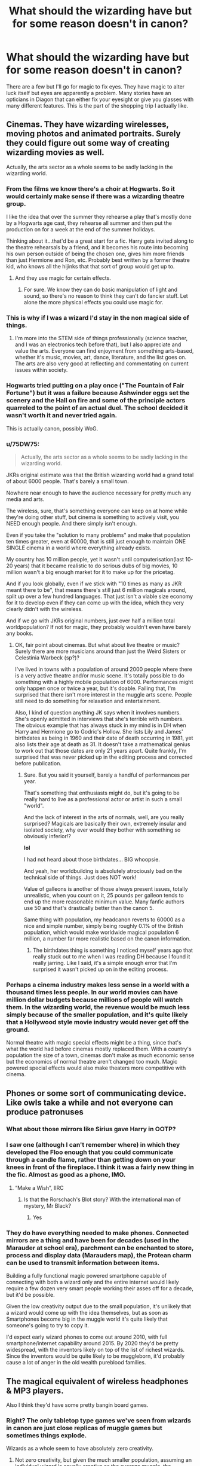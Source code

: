 #+TITLE: What should the wizarding have but for some reason doesn't in canon?

* What should the wizarding have but for some reason doesn't in canon?
:PROPERTIES:
:Author: TheAncientSun
:Score: 84
:DateUnix: 1610580316.0
:DateShort: 2021-Jan-14
:FlairText: Discussion
:END:
There are a few but I'll go for magic to fix eyes. They have magic to alter luck itself but eyes are apparently a problem. Many stories have an opticians in Diagon that can either fix your eyesight or give you glasses with many different features. This is the part of the shopping trip I actually like.


** Cinemas. They have wizarding wirelesses, moving photos and animated portraits. Surely they could figure out some way of creating wizarding movies as well.

Actually, the arts sector as a whole seems to be sadly lacking in the wizarding world.
:PROPERTIES:
:Author: Peanut083
:Score: 50
:DateUnix: 1610603680.0
:DateShort: 2021-Jan-14
:END:

*** From the films we know there's a choir at Hogwarts. So it would certainly make sense if there was a wizarding theatre group.

I like the idea that over the summer they rehearse a play that's mostly done by a Hogwarts age cast, they rehearse all summer and then put the production on for a week at the end of the summer holidays.

Thinking about it...that'd be a great start for a fic. Harry gets invited along to the theatre rehearsals by a friend, and it becomes his route into becoming his own person outside of being the chosen one, gives him more friends than just Hermione and Ron, etc. Probably best written by a former theatre kid, who knows all the hijinks that that sort of group would get up to.
:PROPERTIES:
:Author: BoopingBurrito
:Score: 12
:DateUnix: 1610632667.0
:DateShort: 2021-Jan-14
:END:

**** And they use magic for certain effects.
:PROPERTIES:
:Author: dmreif
:Score: 8
:DateUnix: 1610637632.0
:DateShort: 2021-Jan-14
:END:

***** For sure. We know they can do basic manipulation of light and sound, so there's no reason to think they can't do fancier stuff. Let alone the more physical effects you could use magic for.
:PROPERTIES:
:Author: BoopingBurrito
:Score: 4
:DateUnix: 1610637711.0
:DateShort: 2021-Jan-14
:END:


*** This is why if I was a wizard I'd stay in the non magical side of things.
:PROPERTIES:
:Author: TheAncientSun
:Score: 15
:DateUnix: 1610608861.0
:DateShort: 2021-Jan-14
:END:

**** I'm more into the STEM side of things professionally (science teacher, and I was an electronics tech before that), but I also appreciate and value the arts. Everyone can find enjoyment from something arts-based, whether it's music, movies, art, dance, literature, and the list goes on. The arts are also very good at reflecting and commentating on current issues within society.
:PROPERTIES:
:Author: Peanut083
:Score: 7
:DateUnix: 1610609412.0
:DateShort: 2021-Jan-14
:END:


*** Hogwarts tried putting on a play once ("The Fountain of Fair Fortune") but it was a failure because Ashwinder eggs set the scenery and the Hall on fire and some of the principle actors quarreled to the point of an actual duel. The school decided it wasn't worth it and never tried again.

This is actually canon, possibly WoG.
:PROPERTIES:
:Author: amethyst_lover
:Score: 7
:DateUnix: 1610658359.0
:DateShort: 2021-Jan-15
:END:


*** u/75DW75:
#+begin_quote
  Actually, the arts sector as a whole seems to be sadly lacking in the wizarding world.
#+end_quote

JKRs original estimate was that the British wizarding world had a grand total of about 6000 people. That's barely a small town.

Nowhere near enough to have the audience necessary for pretty much any media and arts.

The wireless, sure, that's something everyone can keep on at home while they're doing other stuff, but cinema is something to actively visit, you NEED enough people. And there simply isn't enough.

Even if you take the "solution to many problems" and make that population ten times greater, even at 60000, that is still just enough to maintain ONE SINGLE cinema in a world where everything already exists.

My country has 10 million people, yet it wasn't until computerisation(last 10-20 years) that it became realistic to do serious dubs of big movies, 10 million wasn't a big enough market for it to make up for the pricetag.

And if you look globally, even if we stick with "10 times as many as JKR meant there to be", that means there's still just 6 million magicals around, split up over a few hundred languages. That just isn't a viable size economy for it to develop even if they can come up with the idea, which they very clearly didn't with the wireless.

And if we go with JKRs original numbers, just over half a million total worldpopulation? If not for magic, they probably wouldn't even have barely any books.
:PROPERTIES:
:Author: 75DW75
:Score: 4
:DateUnix: 1610666881.0
:DateShort: 2021-Jan-15
:END:

**** OK, fair point about cinemas. But what about live theatre or music? Surely there are more musicians around than just the Weird Sisters or Celestinia Warbeck (sp?)?

I've lived in towns with a population of around 2000 people where there is a very active theatre and/or music scene. It's totally possible to do something with a highly mobile population of 6000. Performances might only happen once or twice a year, but it's doable. Failing that, I'm surprised that there isn't more interest in the muggle arts scene. People still need to do something for relaxation and entertainment.

Also, I kind of question anything JK says when it involves numbers. She's openly admitted in interviews that she's terrible with numbers. The obvious example that has always stuck in my mind is in DH when Harry and Hermione go to Godric's Hollow. She lists Lily and James' birthdates as being in 1960 and their date of death occurring in 1981, yet also lists their age at death as 31. It doesn't take a mathematical genius to work out that those dates are only 21 years apart. Quite frankly, I'm surprised that was never picked up in the editing process and corrected before publication.
:PROPERTIES:
:Author: Peanut083
:Score: 3
:DateUnix: 1610678290.0
:DateShort: 2021-Jan-15
:END:

***** Sure. But you said it yourself, barely a handful of performances per year.

That's something that enthusiasts might do, but it's going to be really hard to live as a professional actor or artist in such a small "world".

And the lack of interest in the arts of normals, well, are you really surprised? Magicals are basically their own, extremely insular and isolated society, why ever would they bother with something so obviously inferior!?

*lol*

I had not heard about those birthdates... BIG whoopsie.

And yeah, her worldbuilding is absolutely atrociously bad on the technical side of things. Just does NOT work!

Value of galleons is another of those always present issues, totally unrealistic, when you count on it, 25 pounds per galleon tends to end up the more reasonable minimum value. Many fanfic authors use 50 and that's drastically better than the canon 5.

Same thing with population, my headcanon reverts to 60000 as a nice and simple number, simply being roughly 0.1% of the British population, which would make worldwide magical population 6 million, a number far more realistic based on the canon information.
:PROPERTIES:
:Author: 75DW75
:Score: 4
:DateUnix: 1610722315.0
:DateShort: 2021-Jan-15
:END:

****** The birthdates thing is something I noticed myself years ago that really stuck out to me when I was reading DH because I found it really jarring. Like I said, it's a simple enough error that I'm surprised it wasn't picked up on in the editing process.
:PROPERTIES:
:Author: Peanut083
:Score: 2
:DateUnix: 1610748005.0
:DateShort: 2021-Jan-16
:END:


*** Perhaps a cinema industry makes less sense in a world with a thousand times less people. In our world movies can have million dollar budgets because millions of people will watch them. In the wizarding world, the revenue would be much less simply because of the smaller population, and it's quite likely that a Hollywood style movie industry would never get off the ground.

Normal theatre with magic special effects might be a thing, since that's what the world had before cinemas mostly replaced them. With a country's population the size of a town, cinemas don't make as much economic sense but the economics of normal theatre aren't changed too much. Magic powered special effects would also make theaters more competitive with cinema.
:PROPERTIES:
:Author: 15_Redstones
:Score: 3
:DateUnix: 1610738225.0
:DateShort: 2021-Jan-15
:END:


** Phones or some sort of communicating device. Like owls take a while and not everyone can produce patronuses
:PROPERTIES:
:Author: Espeon102
:Score: 17
:DateUnix: 1610598990.0
:DateShort: 2021-Jan-14
:END:

*** What about those mirrors like Sirius gave Harry in OOTP?
:PROPERTIES:
:Author: Tunistalli
:Score: 13
:DateUnix: 1610609944.0
:DateShort: 2021-Jan-14
:END:


*** I saw one (although I can't remember where) in which they developed the Floo enough that you could communicate through a candle flame, rather than getting down on your knees in front of the fireplace. I think it was a fairly new thing in the fic. Almost as good as a phone, IMO.
:PROPERTIES:
:Author: amethyst_lover
:Score: 9
:DateUnix: 1610613227.0
:DateShort: 2021-Jan-14
:END:

**** “Make a Wish”, IIRC
:PROPERTIES:
:Author: Mythopoeist
:Score: 2
:DateUnix: 1610642833.0
:DateShort: 2021-Jan-14
:END:

***** Is that the Rorschach's Blot story? With the international man of mystery, Mr Black?
:PROPERTIES:
:Author: amethyst_lover
:Score: 2
:DateUnix: 1610679271.0
:DateShort: 2021-Jan-15
:END:

****** Yes
:PROPERTIES:
:Author: Mythopoeist
:Score: 1
:DateUnix: 1610724363.0
:DateShort: 2021-Jan-15
:END:


*** They do have everything needed to make phones. Connected mirrors are a thing and have been for decades (used in the Marauder at school era), parchment can be enchanted to store, process and display data (Marauders map), the Protean charm can be used to transmit information between items.

Building a fully functional magic powered smartphone capable of connecting with both a wizard only and the entire internet would likely require a few dozen very smart people working their asses off for a decade, but it'd be possible.

Given the low creativity output due to the small population, it's unlikely that a wizard would come up with the idea themselves, but as soon as Smartphones become big in the muggle world it's quite likely that someone's going to try to copy it.

I'd expect early wizard phones to come out around 2010, with full smartphone/internet capability around 2015. By 2020 they'd be pretty widespread, with the inventors likely on top of the list of richest wizards. Since the inventors would be quite likely to be muggleborn, it'd probably cause a lot of anger in the old wealth pureblood families.
:PROPERTIES:
:Author: 15_Redstones
:Score: 1
:DateUnix: 1610739007.0
:DateShort: 2021-Jan-15
:END:


** The magical equivalent of wireless headphones & MP3 players.

Also I think they'd have some pretty bangin board games.
:PROPERTIES:
:Author: darlingnicky
:Score: 65
:DateUnix: 1610585685.0
:DateShort: 2021-Jan-14
:END:

*** Right? The only tabletop type games we've seen from wizards in canon are just close replicas of muggle games but sometimes things explode.

Wizards as a whole seem to have absolutely zero creativity.
:PROPERTIES:
:Author: wiseguy149
:Score: 8
:DateUnix: 1610664563.0
:DateShort: 2021-Jan-15
:END:

**** Not zero creativity, but given the much smaller population, assuming an individual wizard is equally creative as the average muggle, the wizarding world as a whole would have a creative output a thousand times smaller than the muggle world.
:PROPERTIES:
:Author: 15_Redstones
:Score: 1
:DateUnix: 1610738345.0
:DateShort: 2021-Jan-15
:END:


** "Mister Potter," said Madame Pomfrey, "Magical healing, by definition, restores your body to its natural state. Your myopia, same as your height, is a part of your body's natural state. While in principle some very subtle and complex Transfiguration can be used to change the shape of your eyeball, I do not know anyone with the skill to do that, and it would certainly have the same risks as Muggle eye surgery. Furthermore, casting healing magic on that area could cause it to revert.

"There is a potion that changes the natural state of your eyes. However, that potion requires the eyeballs of a person with perfect vision, ideally extracted while still alive. If you could find a donor, and prove to myself, Severus, and the Ministry that the donation is entirely voluntary, I believe that one could be prepared.

"Otherwise, I recommend keeping your perfectly good specs."
:PROPERTIES:
:Author: turbinicarpus
:Score: 63
:DateUnix: 1610588223.0
:DateShort: 2021-Jan-14
:END:

*** Honestly, with how bad Harry's eyes are, and the fact that he came off of a war into a position in the police, muggle eye surgery is the way to go. He is blind without those damn glasses.
:PROPERTIES:
:Author: Particular-Comfort40
:Score: 33
:DateUnix: 1610597408.0
:DateShort: 2021-Jan-14
:END:

**** And after two years he's on glasses again because eyesight is not a static thing.
:PROPERTIES:
:Author: Krististrasza
:Score: 5
:DateUnix: 1610628166.0
:DateShort: 2021-Jan-14
:END:

***** Better than dying after someone breaks his glasses
:PROPERTIES:
:Author: Particular-Comfort40
:Score: 4
:DateUnix: 1610628929.0
:DateShort: 2021-Jan-14
:END:

****** Not with the contrast and night vision issues it brings. And as I said, he'll be back on using glasses anyway.
:PROPERTIES:
:Author: Krististrasza
:Score: 1
:DateUnix: 1610629577.0
:DateShort: 2021-Jan-14
:END:

******* LASIK actually has a pretty good track record, and a reversion is an uncommon side effect. Complications don't tend to be long term.
:PROPERTIES:
:Author: Particular-Comfort40
:Score: 5
:DateUnix: 1610633485.0
:DateShort: 2021-Jan-14
:END:


***** My sister has super myopia (before surgery she had about a 10cm field of clear vision, anything less than 20cm from her face was too close so blurry, anything 20 to 30cm from her was clear, anything further than 30cm was blurry again) (not actual measurements, but that was similar). Her vision stabilised when she was around 25, she got eye surgery about 10 years latter (it's expensive). This was 5 years ago and she still sees perfectly well without glasses or contacts. My own myopia also stabilised in my early 20s.

I always thought everyone's eyesight was like most change of the body, changes a lotbin childhood and teenagehood, settle down in adulthood, and deteriorates again when you start getting old. Is it not that way for everyone?
:PROPERTIES:
:Author: PurpleThyme
:Score: 2
:DateUnix: 1610632934.0
:DateShort: 2021-Jan-14
:END:

****** No. It is not that way for everyone.
:PROPERTIES:
:Author: Krististrasza
:Score: 1
:DateUnix: 1610701486.0
:DateShort: 2021-Jan-15
:END:

******* Oh. That would suck. B-( <-- sad face with glasses
:PROPERTIES:
:Author: PurpleThyme
:Score: 1
:DateUnix: 1610711882.0
:DateShort: 2021-Jan-15
:END:


*** Clue Harry taking a stroll through Azkaban to find someone crazy enough to not realize he is asking for their eyes and just say yes repeatedly for no reason.
:PROPERTIES:
:Author: JOKERRule
:Score: 21
:DateUnix: 1610597783.0
:DateShort: 2021-Jan-14
:END:

**** "Entirely voluntary, Mister Potter. I thought I was clear about that."
:PROPERTIES:
:Author: turbinicarpus
:Score: 19
:DateUnix: 1610598894.0
:DateShort: 2021-Jan-14
:END:

***** “Madam I feel like you are discriminating against poor Bellatrix, if Sirius managed to keep his sanity to the point of managing an escape from the prison than surely his cousin who grew up with him have the same ability. In fact I am absolutely sure that her constant screams of ‘YES, PLEASE YES!” Are obviously only consequence of her enthusiasm to make amends for all the horrible things she did and I for one am not willing to turn her away when she is so enthusiastically asking for a second chance, can't you find it in your heart to forgive this poor girl who made a terrible mistake but finally recognized it and is taking steps to fix it? Now Neville already asked to use her still beating heart this afternoon in a ritual that will increase Trevor's life expectancy to a human's lifetime and I don't want to keep him waiting, so if you could please take hammer to open her skull so we can take the eyes, without anesthesia of course, poor Bella would hate if we made her penitence easier to bear than it has to be, wouldn't you Bella?”
:PROPERTIES:
:Author: JOKERRule
:Score: 29
:DateUnix: 1610599712.0
:DateShort: 2021-Jan-14
:END:

****** "Mr Potter, I believe Mrs Lestrange's screams represent consent to something quite distinct from organ donation. It is not my place to judge, and I would rather not know how you got her into that state, but do make sure not to get her pregnant."
:PROPERTIES:
:Author: turbinicarpus
:Score: 20
:DateUnix: 1610608187.0
:DateShort: 2021-Jan-14
:END:


***** "Then should I just throw these out, madam?"
:PROPERTIES:
:Author: jazzmester
:Score: 12
:DateUnix: 1610610534.0
:DateShort: 2021-Jan-14
:END:

****** "Not at all, Mister Potter. Destruction of evidence of a crime is an additional crime. Don't make things any worse for yourself."
:PROPERTIES:
:Author: turbinicarpus
:Score: 7
:DateUnix: 1610621010.0
:DateShort: 2021-Jan-14
:END:


**** Creepy
:PROPERTIES:
:Author: Beneficial-Funny-305
:Score: 2
:DateUnix: 1610622981.0
:DateShort: 2021-Jan-14
:END:


*** Alright, I may just be stupid, but I have to ask: how does that work with Moody's scars? If it reverts them to their natural state, wouldn't they disappear?
:PROPERTIES:
:Author: LarryTheLazyAss
:Score: 2
:DateUnix: 1610636048.0
:DateShort: 2021-Jan-14
:END:

**** Canon hints that particularly dark magic leaves permanent scars. Injury from an ordinary cutting spell is easy to heal, but injury from a Sectumsempra curse is much harder to heal.
:PROPERTIES:
:Author: MTheLoud
:Score: 11
:DateUnix: 1610642450.0
:DateShort: 2021-Jan-14
:END:

***** This makes me wonder if scars from Dark Magic could be healed by creating a countercurse for each case, like how Sectumsempra can be reversed.
:PROPERTIES:
:Author: Fredrik1994
:Score: 3
:DateUnix: 1610658625.0
:DateShort: 2021-Jan-15
:END:

****** Which would likely require knowledge only the curses creator has. Creating a countercurse to an unknown curse would be like decrypting a file where you don't know which encryption was used.
:PROPERTIES:
:Author: 15_Redstones
:Score: 1
:DateUnix: 1610738449.0
:DateShort: 2021-Jan-15
:END:

******* Difficult yes, but not impossible. A closer analogy would be reverse-engineering a binary you have no source code for. You have the spell, you know what it does, and you can go from there.
:PROPERTIES:
:Author: Fredrik1994
:Score: 2
:DateUnix: 1610739386.0
:DateShort: 2021-Jan-15
:END:


***** Ah, thanks. This threw me for a loop.
:PROPERTIES:
:Author: LarryTheLazyAss
:Score: 1
:DateUnix: 1610652870.0
:DateShort: 2021-Jan-14
:END:


*** Send an owl to Myrtle Snow and she'll sort those eyes out. Might not match, but, honestly, mismatched eyes are character-building.
:PROPERTIES:
:Author: jeffala
:Score: 1
:DateUnix: 1610590397.0
:DateShort: 2021-Jan-14
:END:


** [deleted]
:PROPERTIES:
:Score: 13
:DateUnix: 1610612499.0
:DateShort: 2021-Jan-14
:END:

*** Yes just make one at TV height and you can just sit down in a chair in a corner of a room when you want to call someone!!! :)
:PROPERTIES:
:Score: 2
:DateUnix: 1610613107.0
:DateShort: 2021-Jan-14
:END:


** Familiars. It's always seemed to me that they have them but it's never explicitly stated.
:PROPERTIES:
:Author: couchfly
:Score: 24
:DateUnix: 1610597271.0
:DateShort: 2021-Jan-14
:END:

*** My headcanon is that Mrs. Norris is a familiar, and it's the only sign of magic that Filch has. If someone can keep a familiar it means they have at least a little bit of magic in them. That's why he loves her so much.
:PROPERTIES:
:Score: 10
:DateUnix: 1610631859.0
:DateShort: 2021-Jan-14
:END:

**** u/75DW75:
#+begin_quote
  My headcanon is that Mrs. Norris is a familiar, and it's the only sign of magic that Filch has. If someone can keep a familiar it means they have at least a little bit of magic in them. That's why he loves her so much.
#+end_quote

Oohh, that's a lovely idea actually!
:PROPERTIES:
:Author: 75DW75
:Score: 4
:DateUnix: 1610667019.0
:DateShort: 2021-Jan-15
:END:


*** More like it seems to be wavering between "pet" and "familiar" without making proper differences between them.

Isn't it stated somewhere that Fawkes IS a familiar?
:PROPERTIES:
:Author: 75DW75
:Score: 2
:DateUnix: 1610667073.0
:DateShort: 2021-Jan-15
:END:


** Logic
:PROPERTIES:
:Author: Beneficial-Funny-305
:Score: 73
:DateUnix: 1610584037.0
:DateShort: 2021-Jan-14
:END:

*** Tbh if the books or movies were 100% logical they wouldn't be nearly as fun.
:PROPERTIES:
:Author: The_BadJuju
:Score: 7
:DateUnix: 1610634046.0
:DateShort: 2021-Jan-14
:END:


** TBH the first thing I think of whenever this subject comes up is sex and sex-adjacent applications of magic. The lack thereof is almost certainly due to the target audience being too young for such things to be appropriate, but still.
:PROPERTIES:
:Author: ParanoidDrone
:Score: 35
:DateUnix: 1610584262.0
:DateShort: 2021-Jan-14
:END:

*** It's my headcanon that Narcissa and Lucius had to do some kind of fertility ritual for Draco.
:PROPERTIES:
:Author: darlingnicky
:Score: 21
:DateUnix: 1610585750.0
:DateShort: 2021-Jan-14
:END:

**** I agree, and would add that the ritual must have been either only possible to do once in a person's lifetime, or very, very taxing, otherwise, wouldn't a rich pureblood family have had 2-3 kids to ensure their bloodline continues? Heirs can die and run away, so a family like the Malfoys would surely want more than one, just to be safe.

Edit: That, or Narcissa had trouble during the pregnancy, or miscarried at some point.
:PROPERTIES:
:Author: Sigyn99
:Score: 17
:DateUnix: 1610592684.0
:DateShort: 2021-Jan-14
:END:

***** Nah, parenting is hard. My headcanon is that Draco was a screamy velcrobaby who was scared of the houseelf, and that's why they didn't want another one.
:PROPERTIES:
:Author: TJ_Rowe
:Score: 9
:DateUnix: 1610651682.0
:DateShort: 2021-Jan-14
:END:

****** I love it! Seeing that would be enough to turn me off having kids at all.
:PROPERTIES:
:Author: Sigyn99
:Score: 3
:DateUnix: 1610654417.0
:DateShort: 2021-Jan-14
:END:


***** My head cannon is that Draco is the only child because Narcissa believes that Draco could be viewed as a disappointment and she fears that Draco could be passed over (killed) if the second child is considered a better option.
:PROPERTIES:
:Author: Glassjoe1337
:Score: 2
:DateUnix: 1610666483.0
:DateShort: 2021-Jan-15
:END:

****** Ooh that's really interesting. With Voldemort around, and Bellatrix, that would certainly be a possibility.
:PROPERTIES:
:Author: Sigyn99
:Score: 2
:DateUnix: 1610667537.0
:DateShort: 2021-Jan-15
:END:

******* Washing hinted at at least by JK on a tweet that Lucius killed his father to get the money to help Voldemort? It wouldn't be much of a stretch him killing what he viewed as a failure of a son.

It'll be a potential interesting sub plot in a fanfic. With Draco scorned publicly he could be constantly failing to live up to his father's demands. The only thing keeping Draco some what viable in Slytherin if you go the politics route is his father. Year 2 after Harry one uped him with quidditch Draco had his father buy him a place on the team.(Lucius unknowingly lost the diary and lost ground with Voldemort here) Year 3 Sirius escaped what ever happens in the fanfic it could hurt if Sirius is found innocent. (Dracos value as a black is diminished) you can go on it if need be.
:PROPERTIES:
:Author: Glassjoe1337
:Score: 2
:DateUnix: 1610671267.0
:DateShort: 2021-Jan-15
:END:

******** That's an interesting take. I didn't know about Lucius potentially killing his father. I thought Abraxas Malfoy died of Dragonpox while Draco was at Hogwarts. That said, if Lucius did kill his father, I doubt it came out of nowhere, so It does lend credit to the idea that Narcissa knows what Lucius is capable of and protects her son by not having another heir.
:PROPERTIES:
:Author: Sigyn99
:Score: 1
:DateUnix: 1610672802.0
:DateShort: 2021-Jan-15
:END:


**** Funny. I actually have a very similar idea where past Malfoys placed a blood curse on their own family so that every firstborn would be born male. The catch? No children afterward.

This ended up producing a plot bunny about how a fem!Draco defied the curse. Thought it made for a good prompt so I kept it on a notepad.
:PROPERTIES:
:Author: KarateKoala_FTW
:Score: 12
:DateUnix: 1610596935.0
:DateShort: 2021-Jan-14
:END:


**** I have one that the magical world actually has rituals to fix the negative effects concerning children born of incest and the Gaunts were just too bigoted to use it (like those people who believe the vacine to COVID-19 causes the person to mutate into half-alligator (I would like to say this is a joke, but sadly not only the president of my country believes this but he also decided to go to one of our nationally broadcast TV channels to sprout their particular bit of madness and /then/ go to Twitter repeat it to guarantee that there is no mistakes concerning his lack of sanity).
:PROPERTIES:
:Author: JOKERRule
:Score: 7
:DateUnix: 1610598349.0
:DateShort: 2021-Jan-14
:END:

***** Jokes on him I'd want my children to be half-alligator monstrosities.

Also, I love that idea about the ritual.
:PROPERTIES:
:Author: darlingnicky
:Score: 12
:DateUnix: 1610599134.0
:DateShort: 2021-Jan-14
:END:

****** Bring on our new lizard baby inheritors of this planet, may they do a better job of it than we have.
:PROPERTIES:
:Author: TrailingOffMidSente
:Score: 8
:DateUnix: 1610623335.0
:DateShort: 2021-Jan-14
:END:


*** You can also bet that some NEWT students are making a killing selling Polyjuice.
:PROPERTIES:
:Author: Hellstrike
:Score: 7
:DateUnix: 1610614906.0
:DateShort: 2021-Jan-14
:END:


** Portals to other worlds. Maybe the wizards don't have a space program because they can already go to Mars and ski on its polar caps by entering a closet. OK, so I ripped that one off the old Sabrina the Teenage Witch show.

Adventures and quests. Not like the dangerous ones that Harry got into, rather stuff like gathering herbs or exterminating magical rats. These could be posted on the pubs' bulletin boards. Imagine Tom or Aberforth being the managers. Requestors give their job posts to them and pay the adventurers through them, too.
:PROPERTIES:
:Author: Termsndconditions
:Score: 10
:DateUnix: 1610604053.0
:DateShort: 2021-Jan-14
:END:


** That one smart-ish witch/wizard that notices how devoid of logic, consistency and efficiency the Wizarding world (while also noticing how OP magic is) is and fully takes over the whole world within a year.

But to put aside the smartass reply, let me list a few things that other comments haven't already tackled so far:

1. */Body modifications./* Gained some weight? There's a potion, literally takes a second to reach perfect weight. Wanna have the body of a Greek god? Potion. Want to alter your appearance in any way your imagination desires? A few minor rituals will do, Saint Mungo will perform them relatively cheaply and safely.
2. */Occlumency and objects enchanted to protect against intrusion/posession/Imperius/Obliviation/.* With so many ways to turn someone into a slave more obedient than a house-elf, it's rather shocking how blase wizards are about their own safety. And speaking of house-elves...
3. */A (largely) post-scarcity economy./* With magic alone, it should be enough to achieve this, but throw in a magic-capable servant race into the mix? I guess the only thing that couldn't be mass produced/copied would be specialized items like brooms, pensieves and others like that, but other than that?
:PROPERTIES:
:Author: TheSerpentLord
:Score: 7
:DateUnix: 1610614877.0
:DateShort: 2021-Jan-14
:END:

*** If you haven't already read it, it sounds like you'd get a kick out of Harry Potter and the Methods of Rationality.
:PROPERTIES:
:Author: Stolen_Embers
:Score: 3
:DateUnix: 1610634362.0
:DateShort: 2021-Jan-14
:END:

**** I have, and I actually like it.
:PROPERTIES:
:Author: TheSerpentLord
:Score: 1
:DateUnix: 1610635079.0
:DateShort: 2021-Jan-14
:END:


*** The Twins invented #2: the robes enchanted with shield charms reflect at least legimency and probably obliviation. Little is known in the books about posession other than Voldermort does it and the Imperius can't be blocked - but any regular friend or spouse would notice strange behaviour, as it happens with Katie and the necklace: the curse can't be blocked, but everyone around her notice there is something wrong with her
:PROPERTIES:
:Author: juanml82
:Score: 1
:DateUnix: 1610641394.0
:DateShort: 2021-Jan-14
:END:

**** u/Why634:
#+begin_quote
  the Imperius can't be blocked
#+end_quote

The Imperius can be blocked.
:PROPERTIES:
:Author: Why634
:Score: 3
:DateUnix: 1610644724.0
:DateShort: 2021-Jan-14
:END:


** Hobbies, an economy, a clear governmental system, an exploration of differences in culture, educational reform of the non-tyrannical variety, The general teaching of the Patronus, Harry's fanmail, an exploration of Harry's finances beyond "a lot", international relations, wards, an interesting history class.
:PROPERTIES:
:Author: Particular-Comfort40
:Score: 55
:DateUnix: 1610588167.0
:DateShort: 2021-Jan-14
:END:

*** The lack of focus on the Patronus actually makes sense to me - no government is going to be keen on teaching its citizens to fight off its jailors.
:PROPERTIES:
:Author: bgottfried91
:Score: 39
:DateUnix: 1610595082.0
:DateShort: 2021-Jan-14
:END:

**** it does make logical sense, but not teaching people how to defend themselves from sentient violations of the Geneva Convention just leaves a bad taste in my mouth.
:PROPERTIES:
:Author: Particular-Comfort40
:Score: 30
:DateUnix: 1610595210.0
:DateShort: 2021-Jan-14
:END:

***** I think it's more a lack of most people can't cast it (according to the books anyway, but don't ask me then why multiple people seem to be able to...another plot hole) rather than not being taught it so there isn't much point to trying to teach anyone it.
:PROPERTIES:
:Author: raven_rising
:Score: 10
:DateUnix: 1610595999.0
:DateShort: 2021-Jan-14
:END:

****** You /really/ want to avoid the canon of the Patronus, canonically the Death Eaters can't cast them. Why? Because Death Eaters are emotionless monsters, or because they don't have happy memories, or something equally unreasonable. Also supposedly "most wizards don't have the power to cast one", followed by nearly everyone casting it including a large number of school children. So children canonically could learn to defend themselves against horrific, soul-sucking, eldritch abominations, which commit war crimes on a regular basis as a natural piece of /their very existence/.

It's not about power or ability, it's about the Ministry preferring to be able to lord the horrific idea of an eternity of suffering within the mentioned violations of the natural world's digestive tract.
:PROPERTIES:
:Author: Particular-Comfort40
:Score: 14
:DateUnix: 1610598001.0
:DateShort: 2021-Jan-14
:END:

******* And yet Umbridge was perfectly able to excel at the spell while organising an ethnic cleansing.
:PROPERTIES:
:Author: Hellstrike
:Score: 11
:DateUnix: 1610614308.0
:DateShort: 2021-Jan-14
:END:

******** Umbridge technically isn't a death eater.
:PROPERTIES:
:Author: Particular-Comfort40
:Score: 1
:DateUnix: 1610629247.0
:DateShort: 2021-Jan-14
:END:

********* She is worse than basically all of them, especially in regards to body count. And she had as few qualms about the cruciatus as Bellatrix.
:PROPERTIES:
:Author: Hellstrike
:Score: 6
:DateUnix: 1610629937.0
:DateShort: 2021-Jan-14
:END:

********** So? What relevance does this have? If she can use it despite being a monster it stands to reason that other people we'd consider monsters would be able to. My entire point on this is that it doesn't make much sense for the Death Eaters to not be able to cast it.
:PROPERTIES:
:Author: Particular-Comfort40
:Score: 1
:DateUnix: 1610631643.0
:DateShort: 2021-Jan-14
:END:

*********** And I'm pointing out the stupidity of that particular bit of canon with the example of Umbridge.
:PROPERTIES:
:Author: Hellstrike
:Score: 2
:DateUnix: 1610647000.0
:DateShort: 2021-Jan-14
:END:

************ In that case, I love you, you are now my new best friend. Thanks bestie!
:PROPERTIES:
:Author: Particular-Comfort40
:Score: 1
:DateUnix: 1610647593.0
:DateShort: 2021-Jan-14
:END:


******* I think that the number of school children who could cast it in the come and go room in a light and happy atmosphere is far higher than the number who could cast it with a dementor coming at them. And I think the average adult witch or wizard could learn in a safe environment with enough time and motivation.
:PROPERTIES:
:Author: FriendofDobby
:Score: 11
:DateUnix: 1610605999.0
:DateShort: 2021-Jan-14
:END:

******** Yes, but that's why it needs to be on the curriculum. A safe controlled environment where they can provide the skills to save your life. Which is after all, DADA's job
:PROPERTIES:
:Author: Particular-Comfort40
:Score: 2
:DateUnix: 1610633589.0
:DateShort: 2021-Jan-14
:END:


******** Harry even says that it would be /much/ more difficult to cast a Patronus against a Dementor.
:PROPERTIES:
:Author: CryptidGrimnoir
:Score: 1
:DateUnix: 1610627832.0
:DateShort: 2021-Jan-14
:END:


******* My headcanon for this is that the Patronus needs legitimate (but not necessarily healthy, see Snape) love, not raw happiness, and that history has warped Wizarding knowledge of this, because for the vast majority of people, love is also what made them the happiest. This is why Harry can't use his broomflight to fuel it. I'm convinced that in that moment, he felt unadulterated joy, but not really love. It also explains why the spell backfires for Dark Wizards -- they're trying to fuel the Patronus by a moment when they felt happy, but also fueled by hate/cruelty. It also explains why the spell is "hard", yet not really. They're too fixated on selecting a happy memory, instead of a loving one. Hence why Hermione had trouble with the spell.

For similar reasons I always thought the Malfoys could cast a Patronus if they knew what they needed to do to accomplish it. They're cruel people in the grand scheme of things, but remains a very much loving family.
:PROPERTIES:
:Author: Fredrik1994
:Score: 2
:DateUnix: 1610659045.0
:DateShort: 2021-Jan-15
:END:


****** u/75DW75:
#+begin_quote
  I think it's more a lack of most people can't cast it (according to the books anyway, but don't ask me then why multiple people seem to be able to...another plot hole)
#+end_quote

Yeah, it's the same problem as with animagus, supposedly not everyone is even CAPABLE of it, and it's supposedly REALLY HARD to do.

And yet, somehow, 3 out of 3 people in the same group, who tried, succeeded. If it was really that difficult or rare, the probability for that to happen is beyond astronomically small.
:PROPERTIES:
:Author: 75DW75
:Score: 2
:DateUnix: 1610667685.0
:DateShort: 2021-Jan-15
:END:


*** population that makes sense.

based on what we know.

it seems 90 percent of the wizarding world works for the minstry
:PROPERTIES:
:Author: CommanderL3
:Score: 6
:DateUnix: 1610640920.0
:DateShort: 2021-Jan-14
:END:

**** More! :)

The descriptions in the books, and the depictions in the movies, they show what simply must be more than the entire canon population of magical Britain.

It gets even worse when you stop and look at the magical police.

We hear a lot about aurors, yeah, but they're supposed to be the ELITE.

There's wizard patrol and there's hitwizards. Based on writings, there appears to be at least over a hundred aurors. Meaning that almost 2% of the entire population makes up the magical elite law enforcement. Based on some texts, closer to 3% or even more.

Which means magical britain has more elite forces for a population of 6000 than most cities of 60000 have police forces in total.

It just gets more and more weird the more you look into it.
:PROPERTIES:
:Author: 75DW75
:Score: 5
:DateUnix: 1610668023.0
:DateShort: 2021-Jan-15
:END:


** overall. I think the issue isn't what it has.[ and this also covers why fantastic beasts more magical] it was more what we saw. we saw the world from basically children to teenagers.

to give you a reference point thats like grade 6 to 12th in USA. trying to put coding of a teenager vs a adult hacker. But. without the tech creep

we saw a very limited view of it I always felt.

thats in part why the new movies seem stronger magically at times. its actually adults
:PROPERTIES:
:Score: 20
:DateUnix: 1610582674.0
:DateShort: 2021-Jan-14
:END:

*** Also the majority of what's listed here isn't plot relevant.
:PROPERTIES:
:Author: Ash_Lestrange
:Score: 5
:DateUnix: 1610621640.0
:DateShort: 2021-Jan-14
:END:

**** agreed. i am just saying thats why i am never bothered by many of the people who add a lot magic to their story, they just adding in what i considered a limited view.
:PROPERTIES:
:Score: 3
:DateUnix: 1610621720.0
:DateShort: 2021-Jan-14
:END:


** Standing armies.
:PROPERTIES:
:Author: MickyGarmsir
:Score: 6
:DateUnix: 1610590396.0
:DateShort: 2021-Jan-14
:END:

*** The entire population of magical Britain would not be enough to classify as a brigade in canon (3k) and neither would the most common headcanons make an army (5-50k).
:PROPERTIES:
:Author: Hellstrike
:Score: 14
:DateUnix: 1610615049.0
:DateShort: 2021-Jan-14
:END:

**** 🤣😂 holy shit, that's a solid point!
:PROPERTIES:
:Author: MickyGarmsir
:Score: 2
:DateUnix: 1610617739.0
:DateShort: 2021-Jan-14
:END:


*** Standing armies aren't the only way to do it. Magical Britain at least clearly tends towards a militia model. Muggle England only established a standing army 30 years before the Statute.

Every witch or wizard is armed (though most are out of practice). Beyond that, magical fighting (especially post-Statute) is much more interested in holding fairly specific points of interest than large areas, it's more of a raid/counter-raid thing.
:PROPERTIES:
:Author: aldonius
:Score: 10
:DateUnix: 1610602690.0
:DateShort: 2021-Jan-14
:END:

**** A lot of the Ministry staff can't cast simple shield spells. Do you really expect the average witch or wizard to be useful as anything but fodder?
:PROPERTIES:
:Author: Hellstrike
:Score: 6
:DateUnix: 1610615149.0
:DateShort: 2021-Jan-14
:END:

***** I love where this is going...
:PROPERTIES:
:Author: MickyGarmsir
:Score: 2
:DateUnix: 1610617794.0
:DateShort: 2021-Jan-14
:END:


***** The average witch or wizard most likely only casts shields during school

and then never has a need for them again.

How much do you remember from highschool
:PROPERTIES:
:Author: CommanderL3
:Score: 2
:DateUnix: 1610641038.0
:DateShort: 2021-Jan-14
:END:

****** Why wouldn't you use it? Judging by what we see, it is a very useful spell since it would also work against any prank spell and mild annoyance. I mean, I surely don't remember everything from school, but important stuff like Pythagoras or the rule of 3.
:PROPERTIES:
:Author: Hellstrike
:Score: 3
:DateUnix: 1610647136.0
:DateShort: 2021-Jan-14
:END:

******* because adult wizards rarely have to deal with prank spells.
:PROPERTIES:
:Author: CommanderL3
:Score: 1
:DateUnix: 1610665787.0
:DateShort: 2021-Jan-15
:END:

******** You don't think it would be a common thing in the office to mildly annoy a coworker?
:PROPERTIES:
:Author: Hellstrike
:Score: 2
:DateUnix: 1610665894.0
:DateShort: 2021-Jan-15
:END:

********* Consider most people we see in offices are goverment workers

I doubt they have that freedom
:PROPERTIES:
:Author: CommanderL3
:Score: 2
:DateUnix: 1610665996.0
:DateShort: 2021-Jan-15
:END:


*** hitwizards are pretty much soldiers.
:PROPERTIES:
:Author: TyrialFrost
:Score: 7
:DateUnix: 1610596705.0
:DateShort: 2021-Jan-14
:END:

**** See, they always sounded like magical SWAT to me. Aurors track the bad dudes, and then call the Hit-Squad when it's time to lay down the boogie.
:PROPERTIES:
:Author: MickyGarmsir
:Score: 7
:DateUnix: 1610600968.0
:DateShort: 2021-Jan-14
:END:


**** Nope. Hitwizards are something closer to SWAT members.

It's actually in canon somewhere that aurors, which in regards to law enforcement is comparable to FBI, supposedly the "elite", is the "soldiers".

Often ignored, the regular cops is the Wizard patrol.
:PROPERTIES:
:Author: 75DW75
:Score: 1
:DateUnix: 1610668342.0
:DateShort: 2021-Jan-15
:END:


** Pens

Quills are very outdated and the muggleborns are certainly at a disadvantage when they've grown up using pencils to have to suddenly start using a feathery stick that is thinner then the implements they're used to. Even self inking pens are a step up imo
:PROPERTIES:
:Author: Aalbipete
:Score: 11
:DateUnix: 1610625015.0
:DateShort: 2021-Jan-14
:END:

*** u/Taure:
#+begin_quote
  Quills are very outdated
#+end_quote

Self-inking spell-checking quills are not, neither are the quills enchanted against cheating.

It always seems rather absurd when people compare the wizarding and Muggle worlds and ignore the existence of magic.
:PROPERTIES:
:Author: Taure
:Score: 13
:DateUnix: 1610640641.0
:DateShort: 2021-Jan-14
:END:

**** Quills are still really hard to write with, and there's no spell in canon that addresses that problem.
:PROPERTIES:
:Author: Why634
:Score: 1
:DateUnix: 1610669856.0
:DateShort: 2021-Jan-15
:END:

***** They also don't really address any Muggleborns (including the protagonist) having /trouble/ writing with a quill, from what I remember - so while there's no canon "make quills write easier" enchantment mentioned, we can easily assume by the lack of complaints that it's just a Thing™ that's on all quills by default and that, therefore, no-one deems it worthy to comment on.
:PROPERTIES:
:Author: PsiGuy60
:Score: 1
:DateUnix: 1610991095.0
:DateShort: 2021-Jan-18
:END:


**** u/75DW75:
#+begin_quote
  Self-inking spell-checking quills are not, neither are the quills enchanted against cheating.
#+end_quote

Doesn't make quills any less inefficient or stupid. Same goes for using parchment. Exceptionally wasteful.
:PROPERTIES:
:Author: 75DW75
:Score: 0
:DateUnix: 1610667353.0
:DateShort: 2021-Jan-15
:END:


*** Some of the excuses that Wizards don't use pens authors have come up euh are ridiculous. One was that Dumbledore was using the giant squid to create ink so he could make money. Another is that muggle ink is unstable at Hogwarts.
:PROPERTIES:
:Author: TheAncientSun
:Score: 8
:DateUnix: 1610625235.0
:DateShort: 2021-Jan-14
:END:

**** I've seen in some fics where the MC uses a pen and shows everyone how much easier it is to write with it but there really isn't a big emphasis on it past "Yeah, it's efficient"

Even if muggle ink was unstable the self inking pens could just use wizard ink instead. Idk, I've always thought the whole tech around magic thing to be electronic
:PROPERTIES:
:Author: Aalbipete
:Score: 4
:DateUnix: 1610625515.0
:DateShort: 2021-Jan-14
:END:


**** Quills could come with neat extra features not found on pens. Although of course a pen with similar features might also be possible.

If I could do it I'd invent a magic pen that can be retracted and stored like a ballpoint one, can write as a pen, as a pencil, as an eraser (also for ink) or as a paintbrush, can automatically conjure ink in any color, that also jumps into your hand when you want it to and jumps back into your pocket, oh and it can hold a mini wand so you can even cast spells with it. Plus it'd have it's own memory, can do copy/paste and it'd be compatible with touchscreens and OneNote.
:PROPERTIES:
:Author: 15_Redstones
:Score: 0
:DateUnix: 1610740838.0
:DateShort: 2021-Jan-15
:END:


** This is kind of the opposite, but:

Owls should not be able to magically find any witch or wizard with just a name. They should only be able to recognise people and places they've seen before, connect people to places (Ron- Burrow, Hogwarts; Harry- Privet Drive, Hogwarts, Burrow), and understand English to the point where they know what their owner is talking about when they mention a particular place or person. If they are delivering a letter to someone when they don't know where they are, or are just collecting information for future travels, they could follow another owl to the destination. If an owl is familiar enough with a certain route, it can communicate to other owls how to get there without flying there itself.
:PROPERTIES:
:Author: IrishQueenFan
:Score: 1
:DateUnix: 1611614276.0
:DateShort: 2021-Jan-26
:END:


** While I totally agree on the existence of some variant of any eye-healing spell/potion, I did always see Harry's eyesight issues as a response to witnessing the death of his mother - not that he would consciously understand what he was seeing, rather, it's just a subconscious reaction.

Maybe he was blind as some victims of shock of all ages can be for a short time, then his eyesight was never the same thereafter.
:PROPERTIES:
:Author: SomeKibble
:Score: -3
:DateUnix: 1610594477.0
:DateShort: 2021-Jan-14
:END:
